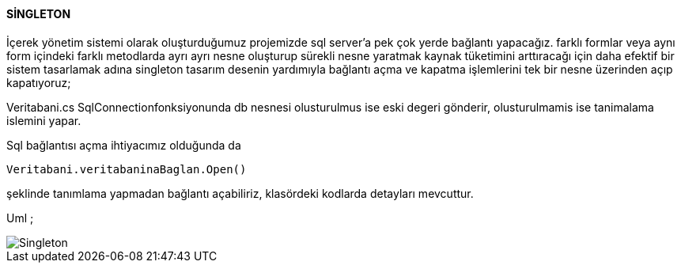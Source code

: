==== SİNGLETON

İçerek yönetim sistemi olarak oluşturduğumuz projemizde sql server'a pek çok yerde bağlantı yapacağız.
farklı formlar veya aynı form içindeki farklı metodlarda  ayrı ayrı nesne
oluşturup sürekli nesne yaratmak kaynak tüketimini  arttıracağı için daha efektif bir sistem tasarlamak adına singleton tasarım 
desenin yardımıyla bağlantı açma ve kapatma işlemlerini tek bir nesne üzerinden açıp kapatıyoruz;

Veritabani.cs SqlConnectionfonksiyonunda db nesnesi olusturulmus ise eski degeri gönderir, olusturulmamis ise tanimalama islemini yapar.

Sql bağlantısı açma ihtiyacımız olduğunda da 

```c#

Veritabani.veritabaninaBaglan.Open()

```

şeklinde tanımlama yapmadan bağlantı açabiliriz, klasördeki kodlarda detayları mevcuttur.

Uml ;

image::https://github.com/aysenurkocak/YazilimTasarimKaliplari/blob/master/UML/Singleton.png[align="center"] 
